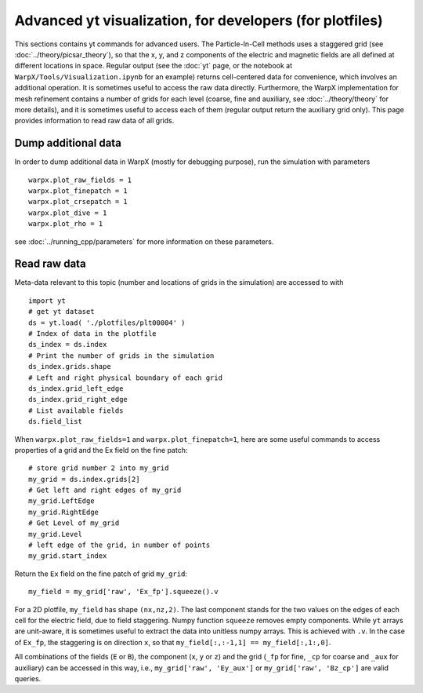 Advanced yt visualization, for developers (for plotfiles)
=========================================================

This sections contains yt commands for advanced users. The Particle-In-Cell methods uses a
staggered grid (see :doc:`../theory/picsar_theory`), so that the x, y, and z components of the
electric and magnetic fields are all defined at different locations in space. Regular output
(see the :doc:`yt` page, or the notebook at ``WarpX/Tools/Visualization.ipynb`` for an example)
returns cell-centered data for convenience, which involves an additional operation. It is sometimes
useful to access the raw data directly. Furthermore,
the WarpX implementation for mesh refinement contains a number of grids for each level (coarse,
fine and auxiliary, see
:doc:`../theory/theory` for more details), and it is sometimes useful to access each of
them (regular output return the auxiliary grid only). This page provides information to read
raw data of all grids.

Dump additional data
--------------------

In order to dump additional data in WarpX (mostly for debugging purpose), run the simulation
with parameters

::

    warpx.plot_raw_fields = 1
    warpx.plot_finepatch = 1
    warpx.plot_crsepatch = 1
    warpx.plot_dive = 1
    warpx.plot_rho = 1

see :doc:`../running_cpp/parameters` for more information on these parameters.

Read raw data
-------------

Meta-data
relevant to this topic (number and locations of grids in the simulation) are accessed to
with

::

    import yt
    # get yt dataset
    ds = yt.load( './plotfiles/plt00004' )
    # Index of data in the plotfile
    ds_index = ds.index
    # Print the number of grids in the simulation
    ds_index.grids.shape
    # Left and right physical boundary of each grid
    ds_index.grid_left_edge
    ds_index.grid_right_edge
    # List available fields
    ds.field_list

When ``warpx.plot_raw_fields=1`` and ``warpx.plot_finepatch=1``, here are some useful
commands to access properties of a grid and the Ex field on the fine patch:

::

    # store grid number 2 into my_grid
    my_grid = ds.index.grids[2]
    # Get left and right edges of my_grid
    my_grid.LeftEdge
    my_grid.RightEdge
    # Get Level of my_grid
    my_grid.Level
    # left edge of the grid, in number of points
    my_grid.start_index

Return the ``Ex`` field on the fine patch of grid ``my_grid``:

::

    my_field = my_grid['raw', 'Ex_fp'].squeeze().v

For a 2D plotfile, ``my_field`` has shape ``(nx,nz,2)``. The last component stands for the
two values on the edges of each cell for the electric field, due to field staggering. Numpy
function ``squeeze`` removes empty components. While ``yt`` arrays are unit-aware, it is
sometimes useful to extract the data into unitless numpy arrays. This is achieved with ``.v``.
In the case of ``Ex_fp``, the staggering is on direction ``x``, so that
``my_field[:,:-1,1] == my_field[:,1:,0]``.

All combinations of the fields (``E`` or ``B``), the component (``x``, ``y`` or ``z``) and the
grid (``_fp`` for fine, ``_cp`` for coarse and ``_aux`` for auxiliary) can be accessed in this
way, i.e., ``my_grid['raw', 'Ey_aux']`` or ``my_grid['raw', 'Bz_cp']`` are valid queries.
